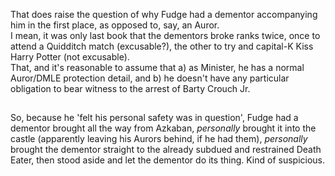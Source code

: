 :PROPERTIES:
:Author: Avaday_Daydream
:Score: 10
:DateUnix: 1571008400.0
:DateShort: 2019-Oct-14
:END:

That does raise the question of why Fudge had a dementor accompanying him in the first place, as opposed to, say, an Auror.\\
I mean, it was only last book that the dementors broke ranks twice, once to attend a Quidditch match (excusable?), the other to try and capital-K Kiss Harry Potter (not excusable).\\
That, and it's reasonable to assume that a) as Minister, he has a normal Auror/DMLE protection detail, and b) he doesn't have any particular obligation to bear witness to the arrest of Barty Crouch Jr.

** 
   :PROPERTIES:
   :CUSTOM_ID: section
   :END:
So, because he 'felt his personal safety was in question', Fudge had a dementor brought all the way from Azkaban, /personally/ brought it into the castle (apparently leaving his Aurors behind, if he had them), /personally/ brought the dementor straight to the already subdued and restrained Death Eater, then stood aside and let the dementor do its thing. Kind of suspicious.